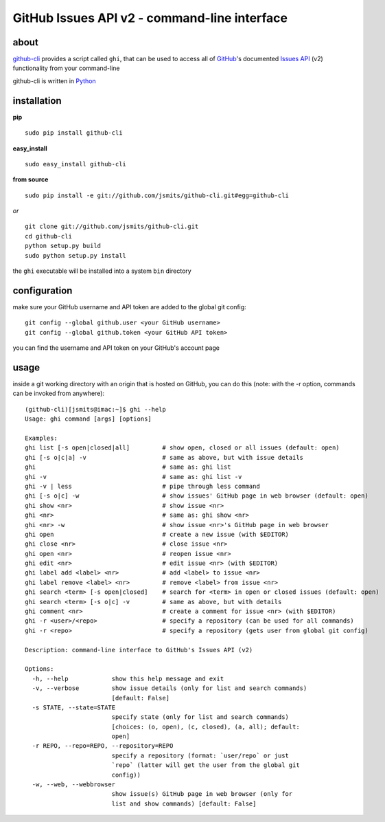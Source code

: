 =============================================
GitHub Issues API v2 - command-line interface
=============================================

about
*****
`github-cli <http://github.com/jsmits/github-cli/>`_ provides a 
script called ``ghi``, that can be used to access all of `GitHub 
<http://www.github.com/>`_'s documented `Issues API 
<http://develop.github.com/p/issues.html>`_ (v2) functionality from your 
command-line

github-cli is written in `Python <http://www.python.org/>`_

installation
************

**pip**

::

  sudo pip install github-cli

**easy_install**

::

  sudo easy_install github-cli

**from source**

::

  sudo pip install -e git://github.com/jsmits/github-cli.git#egg=github-cli

*or*

::

  git clone git://github.com/jsmits/github-cli.git
  cd github-cli
  python setup.py build
  sudo python setup.py install

the ``ghi`` executable will be installed into a system ``bin`` directory

configuration
*************
make sure your GitHub username and API token are added to the global git config::

  git config --global github.user <your GitHub username>
  git config --global github.token <your GitHub API token>

you can find the username and API token on your GitHub's account page

usage
*****
inside a git working directory with an origin that is hosted on GitHub, you can 
do this (note: with the -r option, commands can be invoked from anywhere):

::

  (github-cli)[jsmits@imac:~]$ ghi --help
  Usage: ghi command [args] [options]

  Examples:
  ghi list [-s open|closed|all]         # show open, closed or all issues (default: open)
  ghi [-s o|c|a] -v                     # same as above, but with issue details
  ghi                                   # same as: ghi list
  ghi -v                                # same as: ghi list -v
  ghi -v | less                         # pipe through less command
  ghi [-s o|c] -w                       # show issues' GitHub page in web browser (default: open)
  ghi show <nr>                         # show issue <nr>
  ghi <nr>                              # same as: ghi show <nr>
  ghi <nr> -w                           # show issue <nr>'s GitHub page in web browser
  ghi open                              # create a new issue (with $EDITOR)
  ghi close <nr>                        # close issue <nr>
  ghi open <nr>                         # reopen issue <nr>
  ghi edit <nr>                         # edit issue <nr> (with $EDITOR)
  ghi label add <label> <nr>            # add <label> to issue <nr>
  ghi label remove <label> <nr>         # remove <label> from issue <nr>
  ghi search <term> [-s open|closed]    # search for <term> in open or closed issues (default: open)
  ghi search <term> [-s o|c] -v         # same as above, but with details
  ghi comment <nr>                      # create a comment for issue <nr> (with $EDITOR)
  ghi -r <user>/<repo>                  # specify a repository (can be used for all commands)
  ghi -r <repo>                         # specify a repository (gets user from global git config)

  Description: command-line interface to GitHub's Issues API (v2)

  Options:
    -h, --help            show this help message and exit
    -v, --verbose         show issue details (only for list and search commands)
                          [default: False]
    -s STATE, --state=STATE
                          specify state (only for list and search commands)
                          [choices: (o, open), (c, closed), (a, all); default:
                          open]
    -r REPO, --repo=REPO, --repository=REPO
                          specify a repository (format: `user/repo` or just
                          `repo` (latter will get the user from the global git
                          config))
    -w, --web, --webbrowser
                          show issue(s) GitHub page in web browser (only for
                          list and show commands) [default: False]

   